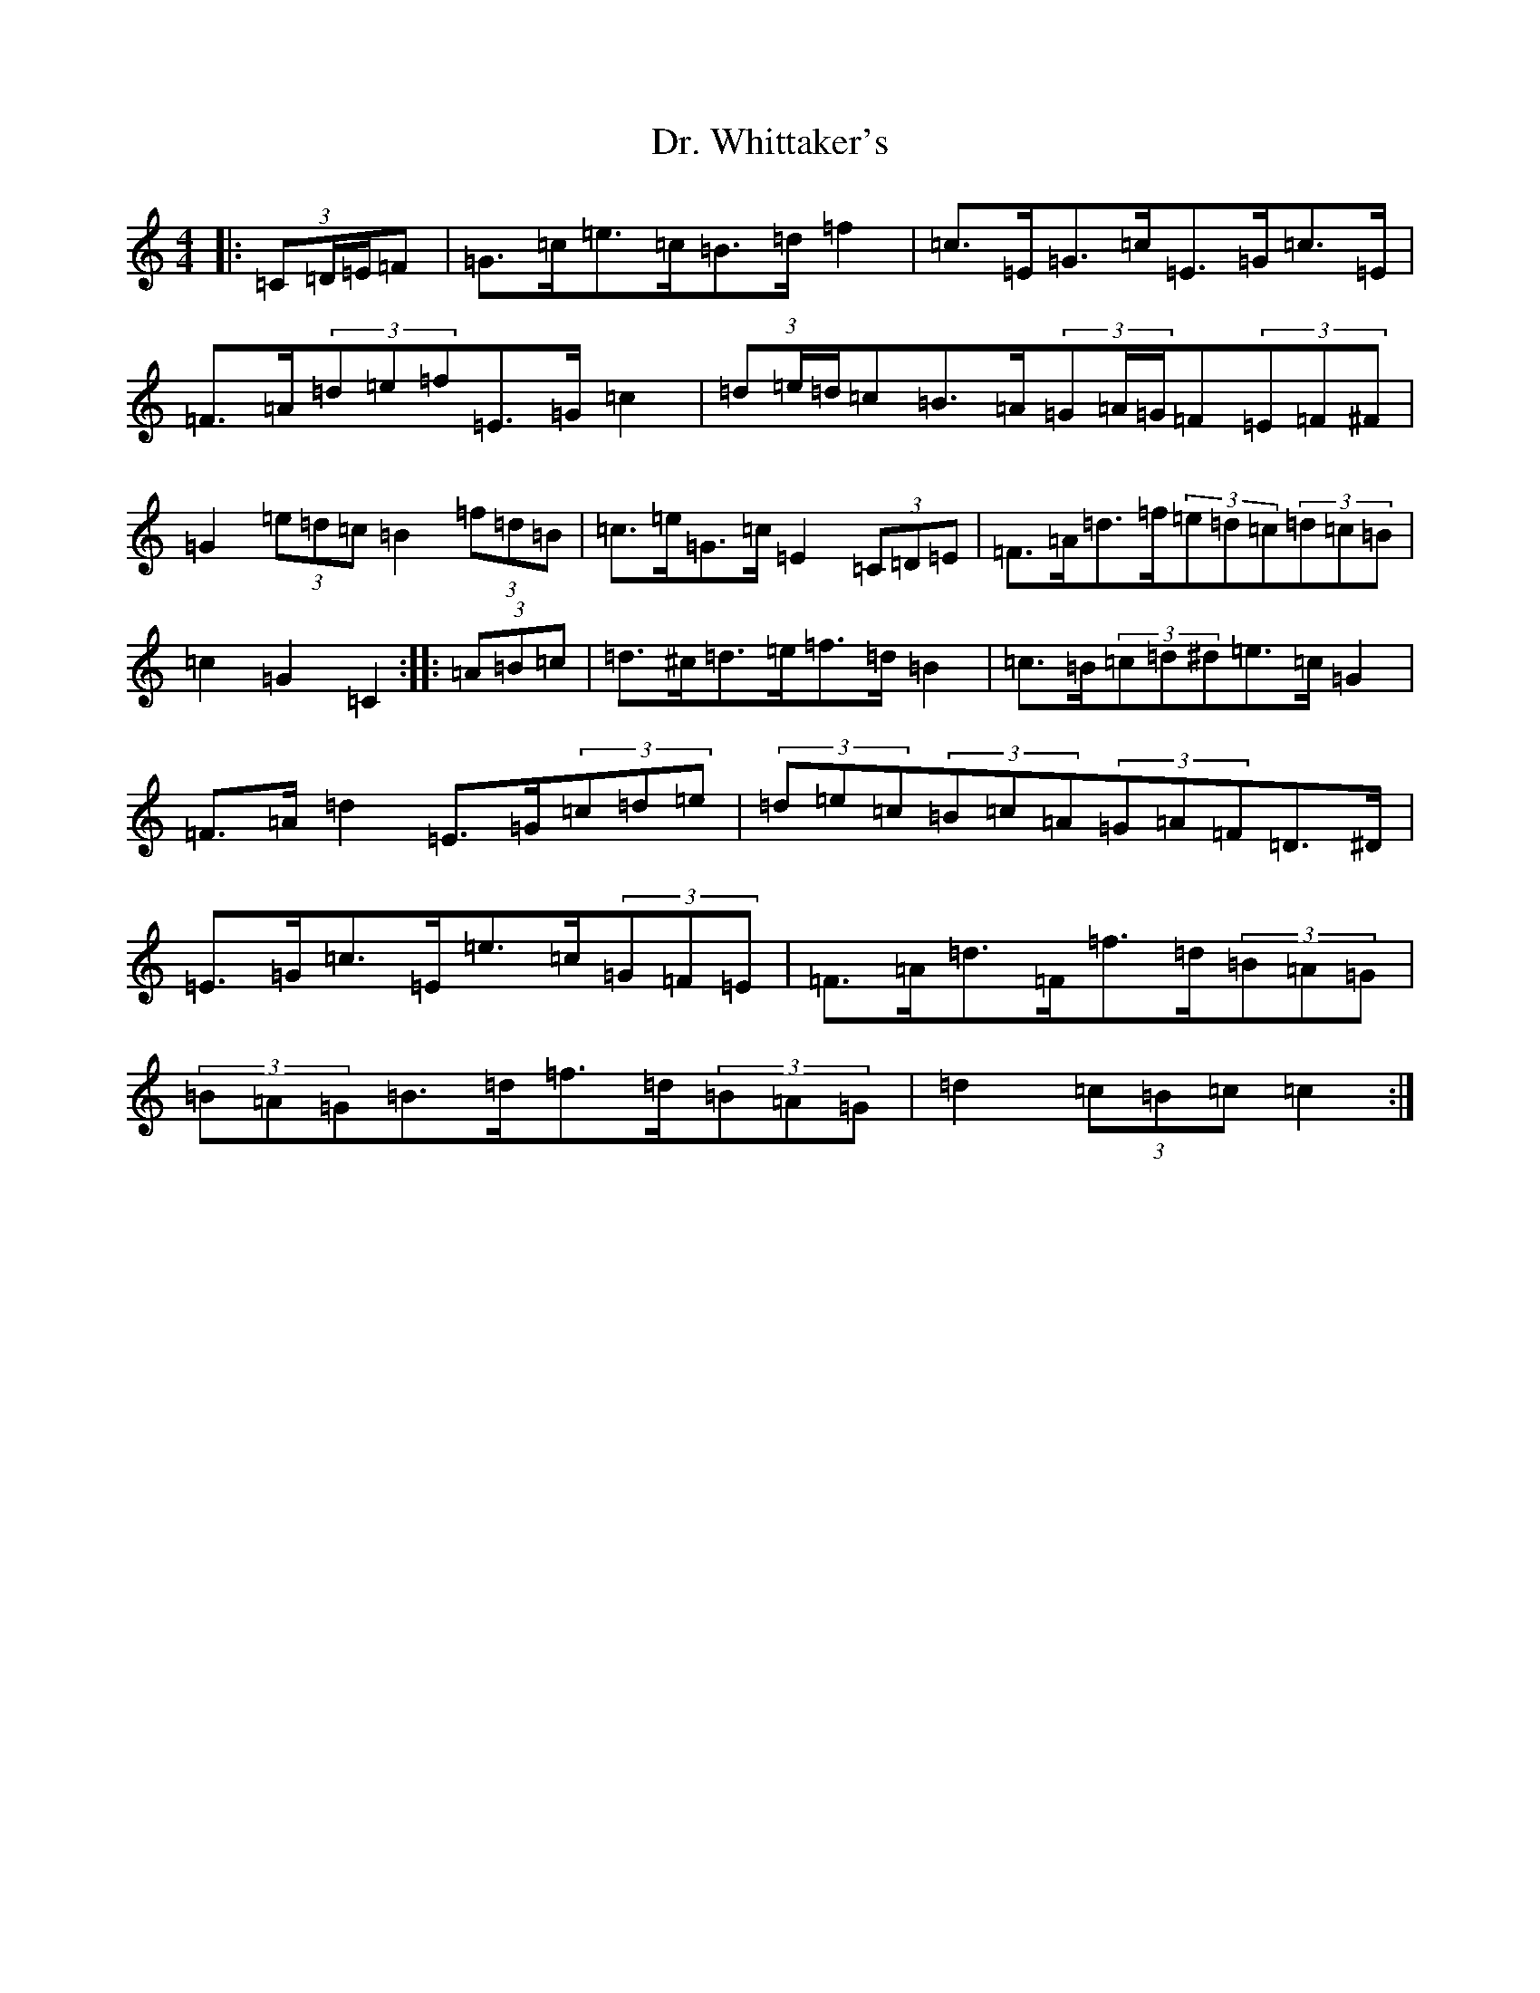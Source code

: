 X: 5590
T: Dr. Whittaker's
S: https://thesession.org/tunes/13951#setting25167
R: hornpipe
M:4/4
L:1/8
K: C Major
|:(3=C=D/2=E/2=F|=G>=c=e>=c=B>=d=f2|=c>=E=G>=c=E>=G=c>=E|=F>=A(3=d=e=f=E>=G=c2|(3=d=e/2=d/2=c=B>=A(3=G=A/2=G/2=F(3=E=F^F|=G2(3=e=d=c=B2(3=f=d=B|=c>=e=G>=c=E2(3=C=D=E|=F>=A=d>=f(3=e=d=c(3=d=c=B|=c2=G2=C2:||:(3=A=B=c|=d>^c=d>=e=f>=d=B2|=c>=B(3=c=d^d=e>=c=G2|=F>=A=d2=E>=G(3=c=d=e|(3=d=e=c(3=B=c=A(3=G=A=F=D>^D|=E>=G=c>=E=e>=c(3=G=F=E|=F>=A=d>=F=f>=d(3=B=A=G|(3=B=A=G=B>=d=f>=d(3=B=A=G|=d2(3=c=B=c=c2:|